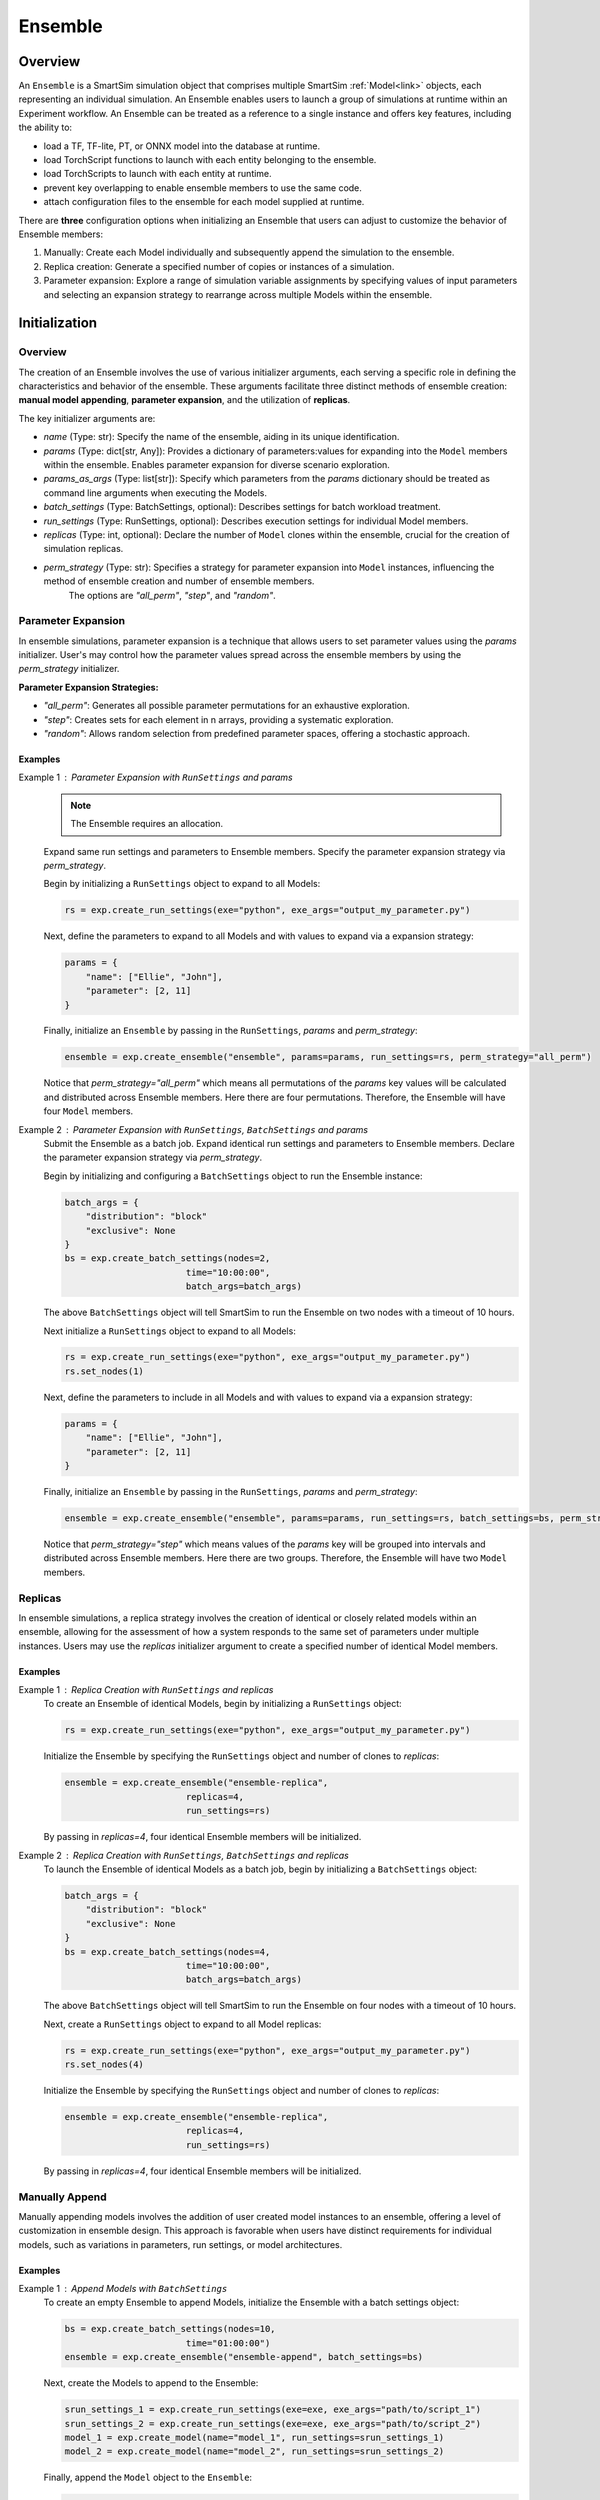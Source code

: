 ********
Ensemble
********

========
Overview
========
An ``Ensemble`` is a SmartSim simulation object that comprises
multiple SmartSim :ref:`Model<link>` objects, each representing an individual
simulation. An Ensemble enables users to launch a group of simulations
at runtime within an Experiment workflow. An Ensemble can be treated as
a reference to a single instance and offers key features, including the ability to:

- load a TF, TF-lite, PT, or ONNX model into the database at runtime.

- load TorchScript functions to launch with each entity belonging to the ensemble.

- load TorchScripts to launch with each entity at runtime.

- prevent key overlapping to enable ensemble members to use the same code.

- attach configuration files to the ensemble for each model supplied at runtime.

There are **three** configuration options when initializing an Ensemble that
users can adjust to customize the behavior of Ensemble members:

1. Manually: Create each Model individually and subsequently append the simulation to the ensemble.
2. Replica creation: Generate a specified number of copies or instances of a simulation.
3. Parameter expansion: Explore a range of simulation variable assignments by
   specifying values of input parameters and selecting an expansion strategy to rearrange
   across multiple Models within the ensemble.

==============
Initialization
==============
--------
Overview
--------
The creation of an Ensemble involves the use of various initializer arguments,
each serving a specific role in defining the characteristics and behavior of the
ensemble. These arguments facilitate three distinct methods of ensemble
creation: **manual model appending**, **parameter expansion**, and the utilization of **replicas**.

The key initializer arguments are:

-  `name` (Type: str): Specify the name of the ensemble, aiding in its unique identification.
-  `params` (Type: dict[str, Any]): Provides a dictionary of parameters:values for expanding into the ``Model`` members within the ensemble. Enables parameter expansion for diverse scenario exploration.
-  `params_as_args` (Type: list[str]): Specify which parameters from the `params` dictionary should be treated as command line arguments when executing the Models.
-  `batch_settings` (Type: BatchSettings, optional): Describes settings for batch workload treatment.
-  `run_settings` (Type: RunSettings, optional): Describes execution settings for individual Model members.
-  `replicas` (Type: int, optional): Declare the number of ``Model`` clones within the ensemble, crucial for the creation of simulation replicas.
-  `perm_strategy` (Type: str): Specifies a strategy for parameter expansion into ``Model`` instances, influencing the method of ensemble creation and number of ensemble members.
    The options are `"all_perm"`, `"step"`, and `"random"`.

-------------------
Parameter Expansion
-------------------
In ensemble simulations, parameter expansion is a technique that
allows users to set parameter values using the `params` initializer.
User's may control how the parameter values spread across the ensemble
members by using the `perm_strategy` initializer.

**Parameter Expansion Strategies:**

-  `"all_perm"`: Generates all possible parameter permutations for an exhaustive exploration.
-  `"step"`: Creates sets for each element in n arrays, providing a systematic exploration.
-  `"random"`: Allows random selection from predefined parameter spaces, offering a stochastic approach.

Examples
--------
Example 1 : Parameter Expansion with ``RunSettings`` and `params`
    .. note::
        The Ensemble requires an allocation.
    Expand same run settings and parameters to Ensemble members.
    Specify the parameter expansion strategy via `perm_strategy`.

    Begin by initializing a ``RunSettings`` object to expand to
    all Models:

    .. code-block:: python

        rs = exp.create_run_settings(exe="python", exe_args="output_my_parameter.py")

    Next, define the parameters to expand to all Models and with values to expand
    via a expansion strategy:

    .. code-block:: python

        params = {
            "name": ["Ellie", "John"],
            "parameter": [2, 11]
        }

    Finally, initialize an ``Ensemble`` by passing in the ``RunSettings``, `params` and `perm_strategy`:

    .. code-block:: python

        ensemble = exp.create_ensemble("ensemble", params=params, run_settings=rs, perm_strategy="all_perm")

    Notice that `perm_strategy="all_perm"` which means all permutations of the `params` key values will
    be calculated and distributed across Ensemble members. Here there are four permutations. Therefore,
    the Ensemble will have four ``Model`` members.

Example 2 : Parameter Expansion with ``RunSettings``, ``BatchSettings`` and `params`
    Submit the Ensemble as a batch job.
    Expand identical run settings and parameters to Ensemble members.
    Declare the parameter expansion strategy via `perm_strategy`.

    Begin by initializing and configuring a ``BatchSettings`` object to
    run the Ensemble instance:

    .. code-block:: python

        batch_args = {
            "distribution": "block"
            "exclusive": None
        }
        bs = exp.create_batch_settings(nodes=2,
                               time="10:00:00",
                               batch_args=batch_args)
    The above ``BatchSettings`` object will tell SmartSim to run the Ensemble on two
    nodes with a timeout of 10 hours.

    Next initialize a ``RunSettings`` object to expand to
    all Models:

    .. code-block:: python

        rs = exp.create_run_settings(exe="python", exe_args="output_my_parameter.py")
        rs.set_nodes(1)

    Next, define the parameters to include in all Models and with values to expand
    via a expansion strategy:

    .. code-block:: python

        params = {
            "name": ["Ellie", "John"],
            "parameter": [2, 11]
        }

    Finally, initialize an ``Ensemble`` by passing in the ``RunSettings``, `params` and `perm_strategy`:

    .. code-block:: python

        ensemble = exp.create_ensemble("ensemble", params=params, run_settings=rs, batch_settings=bs, perm_strategy="step")

    Notice that `perm_strategy="step"` which means values of the `params` key will be
    grouped into intervals and distributed across Ensemble members. Here there are two groups. Therefore,
    the Ensemble will have two ``Model`` members.

--------
Replicas
--------
In ensemble simulations, a replica strategy involves the creation of
identical or closely related models within an ensemble, allowing for the
assessment of how a system responds to the same set of parameters under
multiple instances. Users may use the `replicas` initializer argument
to create a specified number of identical Model members.

Examples
--------

Example 1 : Replica Creation with ``RunSettings`` and `replicas`
    To create an Ensemble of identical Models, begin by initializing a ``RunSettings``
    object:

    .. code-block:: python

        rs = exp.create_run_settings(exe="python", exe_args="output_my_parameter.py")

    Initialize the Ensemble by specifying the ``RunSettings`` object and number of clones to `replicas`:

    .. code-block:: python

        ensemble = exp.create_ensemble("ensemble-replica",
                               replicas=4,
                               run_settings=rs)

    By passing in `replicas=4`, four identical Ensemble members will be initialized.

Example 2 : Replica Creation with ``RunSettings``, ``BatchSettings`` and `replicas`
    To launch the Ensemble of identical Models as a batch job, begin by initializing a ``BatchSettings``
    object:

    .. code-block:: python

        batch_args = {
            "distribution": "block"
            "exclusive": None
        }
        bs = exp.create_batch_settings(nodes=4,
                               time="10:00:00",
                               batch_args=batch_args)
    The above ``BatchSettings`` object will tell SmartSim to run the Ensemble on four
    nodes with a timeout of 10 hours.

    Next, create a ``RunSettings`` object to expand to all Model replicas:

    .. code-block:: python

        rs = exp.create_run_settings(exe="python", exe_args="output_my_parameter.py")
        rs.set_nodes(4)

    Initialize the Ensemble by specifying the ``RunSettings`` object and number of clones to `replicas`:

    .. code-block:: python

        ensemble = exp.create_ensemble("ensemble-replica",
                               replicas=4,
                               run_settings=rs)

    By passing in `replicas=4`, four identical Ensemble members will be initialized.


---------------
Manually Append
---------------
Manually appending models involves the addition of user created model instances to an ensemble,
offering a level of customization in ensemble design. This approach is favorable when users
have distinct requirements for individual models, such as variations in parameters, run settings,
or model architectures.

Examples
--------
Example 1 : Append Models with ``BatchSettings``
    To create an empty Ensemble to append Models, initialize the Ensemble with
    a batch settings object:

    .. code-block:: python

        bs = exp.create_batch_settings(nodes=10,
                               time="01:00:00")
        ensemble = exp.create_ensemble("ensemble-append", batch_settings=bs)

    Next, create the Models to append to the Ensemble:

    .. code-block:: python

        srun_settings_1 = exp.create_run_settings(exe=exe, exe_args="path/to/script_1")
        srun_settings_2 = exp.create_run_settings(exe=exe, exe_args="path/to/script_2")
        model_1 = exp.create_model(name="model_1", run_settings=srun_settings_1)
        model_2 = exp.create_model(name="model_2", run_settings=srun_settings_2)

    Finally, append the ``Model`` object to the ``Ensemble``:

    .. code-block:: python

        ensemble.add_model(model_1)
        ensemble.add_model(model_2)

=====================
ML Models and Scripts
=====================
--------
Overview
--------
SmartSim supports sending TorchScript functions, scripts, and
TF, TF-lite, PT, or ONNX models to the database at runtime
prior to the execution of ensemble members for use within the workload.
The ``Ensemble API`` provides a subset of helper functions that support
these capabilities:

* ``Ensemble.add_ml_model()`` : Load a TF, TF-lite, PT, or ONNX model into the DB at runtime.
* ``Ensemble.add_function()`` : Launch a TorchScript function with each ensemble member.
* ``Ensemble.add_script()`` : Launch a TorchScript with each ensemble member.

---------
AI Models
---------
When configuring an ensemble, users can instruct SmartSim to load
TensorFlow (TF), TensorFlow Lite (TF-lite), PyTorch (PT), or ONNX
models dynamically to the database (colocated or standard). Machine Learning (ML) models added
are loaded prior to the execution of ensemble members and therefore
ready for use when a ensemble member is invoked. SmartSim users may
providing the model in memory or specifying its file path via the
``Ensemble.add_ml_model()`` Ensemble API helper function.

When specifying an ML model using ``Ensemble.add_ml_model()``, the
following arguments are offered:

-  `name` (str): Key used to store the model within the ensemble.
-  `model` (str | bytes | None): Model name in memory.
-  `model_path` (str): File path to the serialized model.
-  `backend` (str): Name of the model backend (TORCH, TF, TF-LITE, ONNX).
-  `device` (str, optional): Name of the device for execution (defaults to "CPU").
-  `batch_size` (int, optional): Batch size for execution (defaults to 0).
-  `min_batch_size` (int, optional): Minimum batch size for model execution (defaults to 0).
-  `tag` (str, optional): Additional tag for model information (defaults to an empty string).
-  `inputs` (list[str], optional): Names of model inputs (TF only, defaults to None).
-  `outputs` (list[str], optional): Names of model outputs (TF only, defaults to None).

These arguments provide details to add and configure
ML models within the ensemble simulation.

Example: Loading an In-Memory ML Model to the Ensemble
------------------------------------------------------
In this example, we demonstrate how to instruct SmartSim to load
an in-memory ML model into the database at ensemble runtime. It's
important to note that in-memory ML models are supported for
non-colocated deployments, making this example suitable for
standard orchestrators.

**Python Script: Creating a Keras CNN for Ensemble Purposes**

To create an in-memory ML model, define the Model within the Python driver script.
For the purpose of the example, we define a Keras CNN within the experiment.

.. code-block:: python

    def create_tf_cnn():
        """Create a Keras CNN for ensemble purposes

        """
        from smartsim.ml.tf import serialize_model
        n = Net()
        input_shape = (3,3,1)
        inputs = Input(input_shape)
        outputs = n(inputs)
        model = keras.Model(inputs=inputs, outputs=outputs, name=n.name)

        return serialize_model(model)

    # Get and save TF model
    model, inputs, outputs = create_tf_cnn()

**SmartSim Ensemble Integration:**

Assuming an initialized ``Ensemble`` named `smartsim_ensemble`, we specify the
following parameters to the ``Ensemble.add_ml_model()`` function:

.. code-block:: python

    smartsim_ensemble.add_ml_model(name="cnn", backend="TF", model=model, device="CPU", inputs=inputs, outputs=outputs)

In this integration, we provide the following details:

-  `name`: "cnn" - A key to uniquely identify the model within the database.
-  `backend`: "TF" - Indicating that the model is a TensorFlow model.
-  `model`: model - The in-memory representation of the TensorFlow model.
-  `device`: "CPU" - Specifying the device for ML model execution.
-  `inputs`: inputs - The names of the model inputs.
-  `outputs`: outputs - The names of the model outputs.

When the ensemble is started via ``Experiment.start()``, the ML model will be loaded to the
standard orchestrator that is launched prior to the start of the ensemble.

---------------------
TorchScript functions
---------------------
Users can instruct SmartSim to upload TorchScript functions to the database
at runtime. Script functions are loaded into
standard orchestrators prior to the execution of ensemble entities. If using a
colocated orchestrator, use the ``Ensemble.add_script()`` function.
Users have the flexibility to choose
between `"GPU"` or `"CPU"` for device selection, and in environments with multiple
devices, specific device numbers can be specified via `devices_per_node`.

When specifying a TF function using ``Ensemble.add_function()``, the
following arguments are offered:

-  `name`  (str) : key to store function under
-  `function` (str, optional) : Name of the TorchScript function
-  `device`  (str, optional) : device for script execution, defaults to “CPU”
-  `devices_per_node` (int) : assign the number of CPU's or GPU's to use on the node

Example: Loading an TensorFlow Function to the Ensemble
-------------------------------------------------------
In this example, we demonstrate how to instruct SmartSim to load
an TensorFlow function into the database at ensemble runtime. It's
important to note the function, ``Ensemble.add_function()`` is supported
for non-colocated deployments and during a colocated deployment, ``Ensemble.add_script()``
should be used.

**Python Script: Define a TF Function for Ensemble Purposes**
To load a TF function, define the function within the Python driver script.

.. code-block:: python

    def timestwo(x):
        return 2*x

**SmartSim Ensemble Integration:**

Assuming an initialized ``Ensemble`` named `smartsim_ensemble`, we specify the
following parameters to the ``Ensemble.add_function()`` function:

.. code-block:: python

    smartsim_ensemble.add_function(name="example_func", function=timestwo, device="CPU")

In this integration, we provide the following details:

-  `name`: "example_func" - A key to uniquely identify the model within the database.
-  `function`: timestwo - Name of the TorchScript function defined in the Python driver script.
-  `device`: "CPU" - Specifying the device for ML model execution.

When the ensemble is started via ``Experiment.start()``, the TF function will be loaded to the
standard orchestrator that is launched prior to the start of the ensemble.

-------------------
TorchScript Scripts
-------------------
SmartSim supports the execution of TorchScripts
with each entity belonging to the ensemble. Regardless of whether
the orchestrator is colocated or not, each script added to the ensemble is
loaded into the orchestrator prior to the execution of any ensemble member.
The flexibility of device selection further enhances
adaptability, offering the choice between "GPU" or "CPU." Users have the flexibility to choose
between `"GPU"` or `"CPU"` for device selection, and in environments with multiple
devices, specific device numbers can be specified via `devices_per_node` such as `"GPU:1,"`.

When specifying a TorchScript using ``Ensemble.add_script()``, the
following arguments are offered:

-  `name`  (str) : key to store script under
-  `script` (str, optional) : TorchScript code
-  `script_path` (str, optional) : file path to TorchScript code
-  `device`  (str, optional) : device for script execution, defaults to “CPU”
-  `devices_per_node` (int) : assign the number of CPU's or GPU's to use on the node

You might use TorchScript scripts to represent individual models within the ensemble:

Example: Loading an TorchScript to the Ensemble
-----------------------------------------------
In this example, we demonstrate how to instruct SmartSim to load
an TorchScript into the database at ensemble runtime.

**Python Script: Define a TorchScript for Ensemble Purposes**

Define the TorchScript code to a variable in the Python driver script:

.. code-block:: python

    torch_script_str = "def negate(x):\n\treturn torch.neg(x)\n"

**SmartSim Ensemble Integration:**

Assuming an initialized ``Ensemble`` named `smartsim_ensemble`, we specify the
following parameters to the ``Ensemble.add_script()`` function:

.. code-block:: python

    smartsim_ensemble.add_script(name="example_script", script=torch_script_str, device="CPU")

In this integration, we provide the following details:

-  `name`: "example_script" - key to store script under
-  `script`: torch_script_str - TorchScript code
-  `device`: "CPU" - device for script execution

When the ensemble is started via ``Experiment.start()``, the TorchScript will be loaded to the
orchestrator that is launched prior to the start of the ensemble.

=========================
Data Collision Prevention
=========================
--------
Overview
--------
When multiple ensemble members use the same code to access their respective models
in the Orchestrator, key overlapping can occur, leading to inadvertent data access
between ensemble members. To address this, the SmartSim Ensembles supports key prefixing
via the ``Ensemble.enable_key_prefixing()`` function,
which automatically adds the model name as a prefix to the keys used for access.
Enabling key prefixing eliminates issues related to key overlapping, allowing ensemble
members to use the same code without issue.

-------------------------------
Example: Ensemble Key Prefixing
-------------------------------
In this example, we explore ensemble key prefixing in SmartSim.
We create an ensemble of comprised of two Models that use identical code
and input tensors to a standard orchestrator. To prevent key collisions and ensure data
integrity, we enable key prefixing in the ensemble which automatically
appends the model name as a prefix to access keys. We then introduce
a consumer model within the Python driver script to demonstrate the effectiveness
of key prefixing in preventing conflicts during key requests
from the orchestrator.

The Application Producer Script
-------------------------------
In the Python driver script, we instruct SmartSim to create an Ensemble comprised of
two Models that execute the same `Application Producer Script`.
In the `Application Producer Script`, a SmartRedis client places a
tensor into the database. Since both Models use this script, two of the same
tensors with same tensor names will be placed into the database causing a key collision.
To prevent this, we enable key prefixing on the Ensemble in the driver script.
This means that when a Model places a tensor into the database, it will append
its name to the tensor key, such as `"model_1.tensor"`.

Below is the simulation code for each producer Model within the Ensemble:

.. code-block:: python

    from smartredis import Client, log_data
    from smartredis import *
    import numpy as np

    # Initialize a Client
    client = Client(cluster=False)

    # Create NumPy array
    array = np.array([1, 2, 3, 4])
    # Use SmartRedis client to place tensor in single sharded db
    client.put_tensor("tensor", array)

Continue to `The Application Consumer Script` utilize SmartSims key prefixing
features to retrieve each of the same named tensors.

The Application Consumer Script
===============================
In the Python driver script, we initialize a consumer ``Model`` that requests
the tensors produced from the producer script. To do so, we use SmartRedis
key prefixing functionality to instruct the SmartRedis client to append
the name of a model to the key being searched.

First specify the imports and initialize a SmartRedis Client:

.. code-block:: python

    from smartredis import Client, log_data
    from smartredis import *

    # Initialize a Client
    client = Client(cluster=False)

.. note::
    We launch a single-sharded database in the Experiment driver script
    and therefore do not need to use the ``ConfigOptions`` object here
    to connect the client to the database.

Retrieve the tensor from the first producer Model in the Ensemble. Use the
``Client.set_data_source()`` function to append the first Model name, `producer_0`, to the
key being searched. When ``Client.poll_tensor()`` is executed,
the client will poll for key, `producer_0.tensor`:

.. code-block:: python

    client.set_data_source("producer_0")
    val1 = client.poll_tensor("tensor", 100, 100)

Follow the same instructions above, however, change the prefix name to the name
of the second producer Model (`producer_1`):

.. code-block:: python

    client.set_data_source("producer_1")
    val2 = client.poll_tensor("tensor", 100, 100)

We print the boolean return to verify that the tensors were found:

.. code-block:: python

    client.log_data(LLInfo, f"producer_0.tensor was found: {val1}")
    client.log_data(LLInfo, f"producer_1.tensor was found: {val2}")

When the Experiment script is executed, the following output will appear in `consumer.out`::
    Default@11-46-05:producer_0.tensor was found: True
    Default@11-46-05:producer_1.tensor was found: True

The Experiment Script
=====================
To setup for the example in the Python driver script, we

-  initialize the Experiment `exp`
-  initialize the standard orchestrator `single_shard_db`
-  launch the `single_shard_db` using `exp.start()`

.. code-block:: python

    import numpy as np
    from smartredis import Client
    from smartsim import Experiment
    from smartsim.log import get_logger
    import sys

    exe_ex = sys.executable
    logger = get_logger("Experiment Log")
    # Initialize the Experiment
    exp = Experiment("getting-started", launcher="auto")

    # Initialize a single sharded database
    single_shard_db = exp.create_database(port=6379, db_nodes=1, interface="ib0")
    exp.generate(single_shard_db, overwrite=True)
    exp.start(single_shard_db)
    logger.info(exp.get_status(single_shard_db))

We are now setup to discuss key prefixing within the Experiment driver script.
Begin by initializing a ``RunSettings`` object expand to all ensemble members.
Specify the path to the application producer script discussed above.

.. code-block:: python

    # Initialize a RunSettings object
    ensemble_settings = exp.create_run_settings(exe=exe_ex, exe_args="/path/to/producer_script.py")

Next, initialize an ``Ensemble`` by specifying `ensemble_settings` and the number of clones to create:

.. code-block:: python

    producer_ensemble = exp.create_ensemble("producer", run_settings=ensemble_settings, replicas=2)

Enable ensemble key prefixing:

.. code-block:: python

    producer_ensemble.enable_key_prefixing()

Next, create the initialize the consumer Model that requests the tensors
produced by the ensemble:

.. code-block:: python

    # Initialize a RunSettings object
    model_settings = exp.create_run_settings(exe=exe_ex, exe_args="/path/to/consumer_script.py")
    consumer_model = exp.create_model("consumer", model_settings)

Launch the ensemble:

.. code-block:: python

    exp.start(producer_ensemble, block=True, summary=True)

Set `block=True` so that ``Experiment.start()`` waits until the last Model has finished before continuing.

Register the Models that will be accessed within the consumer script:

.. code-block:: python

    for model in producer_ensemble:
        consumer_model.register_incoming_entity(model)

Launch the consumer Model:

.. code-block:: python

    exp.start(consumer_model, block=True, summary=True)

Tear down the database:

.. code-block:: python

    exp.stop(single_shard_db)
    logger.info(exp.summary())